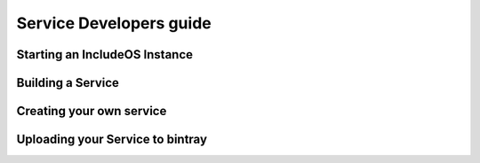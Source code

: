 .. _Howto Service dev:

Service Developers guide
========================



Starting an IncludeOS Instance
------------------------------





Building a Service
------------------



Creating your own service
-------------------------



Uploading your Service to bintray
---------------------------------
